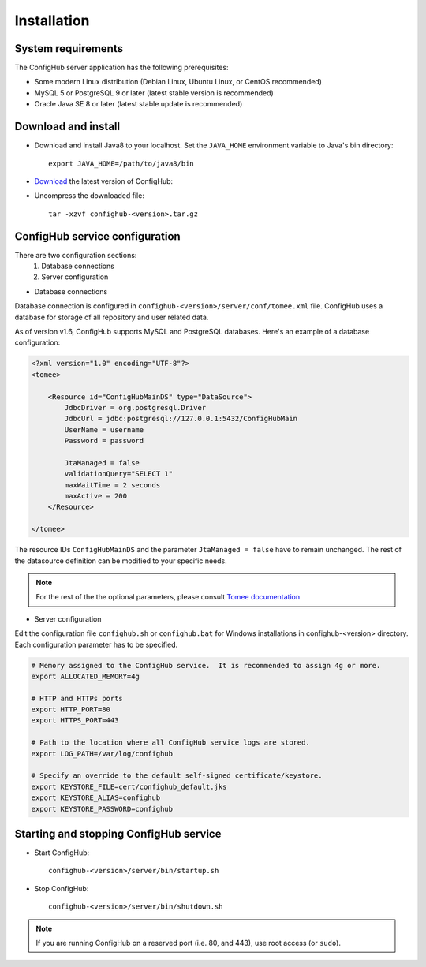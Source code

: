 .. _install:

Installation
^^^^^^^^^^^^


.. _system-requirements:

System requirements
~~~~~~~~~~~~~~~~~~~

The ConfigHub server application has the following prerequisites:

* Some modern Linux distribution (Debian Linux, Ubuntu Linux, or CentOS recommended)
* MySQL 5 or PostgreSQL 9 or later (latest stable version is recommended)
* Oracle Java SE 8 or later (latest stable update is recommended)


Download and install
~~~~~~~~~~~~~~~~~~~~

* Download and install Java8 to your localhost.  Set the ``JAVA_HOME`` environment variable to Java's bin directory::

   export JAVA_HOME=/path/to/java8/bin

* `Download <https://www.confighub.com/download>`_ the latest version of ConfigHub:

* Uncompress the downloaded file::

   tar -xzvf confighub-<version>.tar.gz


ConfigHub service configuration
~~~~~~~~~~~~~~~~~~~~~~~~~~~~~~~

There are two configuration sections:
   1. Database connections
   2. Server configuration

* Database connections

Database connection is configured in ``confighub-<version>/server/conf/tomee.xml`` file.
ConfigHub uses a database for storage of all repository and user related data.

As of version v1.6, ConfigHub supports MySQL and PostgreSQL databases.  Here's an example of
a database configuration:

.. code-block:: xml

   <?xml version="1.0" encoding="UTF-8"?>
   <tomee>

       <Resource id="ConfigHubMainDS" type="DataSource">
           JdbcDriver = org.postgresql.Driver
           JdbcUrl = jdbc:postgresql://127.0.0.1:5432/ConfigHubMain
           UserName = username
           Password = password

           JtaManaged = false
           validationQuery="SELECT 1"
           maxWaitTime = 2 seconds
           maxActive = 200
       </Resource>

   </tomee>

The resource IDs ``ConfigHubMainDS`` and the parameter
``JtaManaged = false`` have to remain unchanged.  The rest of the datasource definition can
be modified to your specific needs.

.. note::  For the rest of the the optional parameters, please consult `Tomee documentation <http://tomee.apache.org/datasource-config.html>`_


* Server configuration

Edit the configuration file ``confighub.sh`` or ``confighub.bat`` for Windows installations in confighub-<version> directory.
Each configuration parameter has to be specified.

.. code-block:: bash

   # Memory assigned to the ConfigHub service.  It is recommended to assign 4g or more.
   export ALLOCATED_MEMORY=4g

   # HTTP and HTTPs ports
   export HTTP_PORT=80
   export HTTPS_PORT=443

   # Path to the location where all ConfigHub service logs are stored.
   export LOG_PATH=/var/log/confighub

   # Specify an override to the default self-signed certificate/keystore.
   export KEYSTORE_FILE=cert/confighub_default.jks
   export KEYSTORE_ALIAS=confighub
   export KEYSTORE_PASSWORD=confighub






Starting and stopping ConfigHub service
~~~~~~~~~~~~~~~~~~~~~~~~~~~~~~~~~~~~~~~

* Start ConfigHub::

   confighub-<version>/server/bin/startup.sh

* Stop ConfigHub::

   confighub-<version>/server/bin/shutdown.sh

.. note:: If you are running ConfigHub on a reserved port (i.e. 80, and 443), use root access (or ``sudo``).